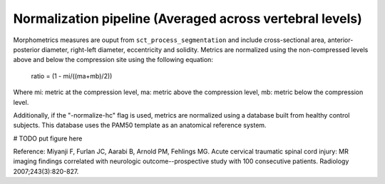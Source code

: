 .. _normalization-pipeline:

Normalization pipeline (Averaged across vertebral levels)
######################################

Morphometrics measures are ouput from ``sct_process_segmentation`` and include cross-sectional area, anterior-posterior diameter, right-left diameter, eccentricity and solidity.
Metrics are normalized using the non-compressed levels above and below the compression site
using the following equation:

    ratio = (1 - mi/((ma+mb)/2))

Where mi: metric at the compression level, ma: metric above the compression level, mb:
metric below the compression level.

Additionally, if the "-normalize-hc" flag is used, metrics are normalized using a database
built from healthy control subjects. This database uses the PAM50 template as an anatomical
reference system.


# TODO put figure here



Reference: Miyanji F, Furlan JC, Aarabi B, Arnold PM, Fehlings MG. Acute cervical traumatic
spinal cord injury: MR imaging findings correlated with neurologic outcome--prospective
study with 100 consecutive patients. Radiology 2007;243(3):820-827.
